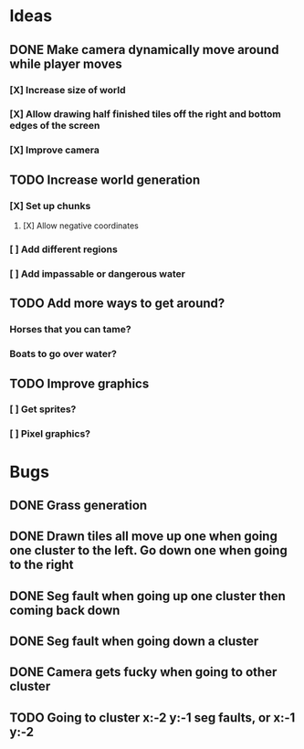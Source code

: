 * Ideas
** DONE Make camera dynamically move around while player moves
*** [X] Increase size of world
*** [X] Allow drawing half finished tiles off the right and bottom edges of the screen
*** [X] Improve camera
** TODO Increase world generation
*** [X] Set up chunks
**** [X] Allow negative coordinates
*** [ ] Add different regions
*** [ ] Add impassable or dangerous water
** TODO Add more ways to get around?
*** Horses that you can tame?
*** Boats to go over water?
** TODO Improve graphics
*** [ ] Get sprites?
*** [ ] Pixel graphics?
* Bugs
** DONE Grass generation
** DONE Drawn tiles all move up one when going one cluster to the left. Go down one when going to the right
** DONE Seg fault when going up one cluster then coming back down
** DONE Seg fault when going down a cluster
** DONE Camera gets fucky when going to other cluster
** TODO Going to cluster x:-2 y:-1 seg faults, or x:-1 y:-2
